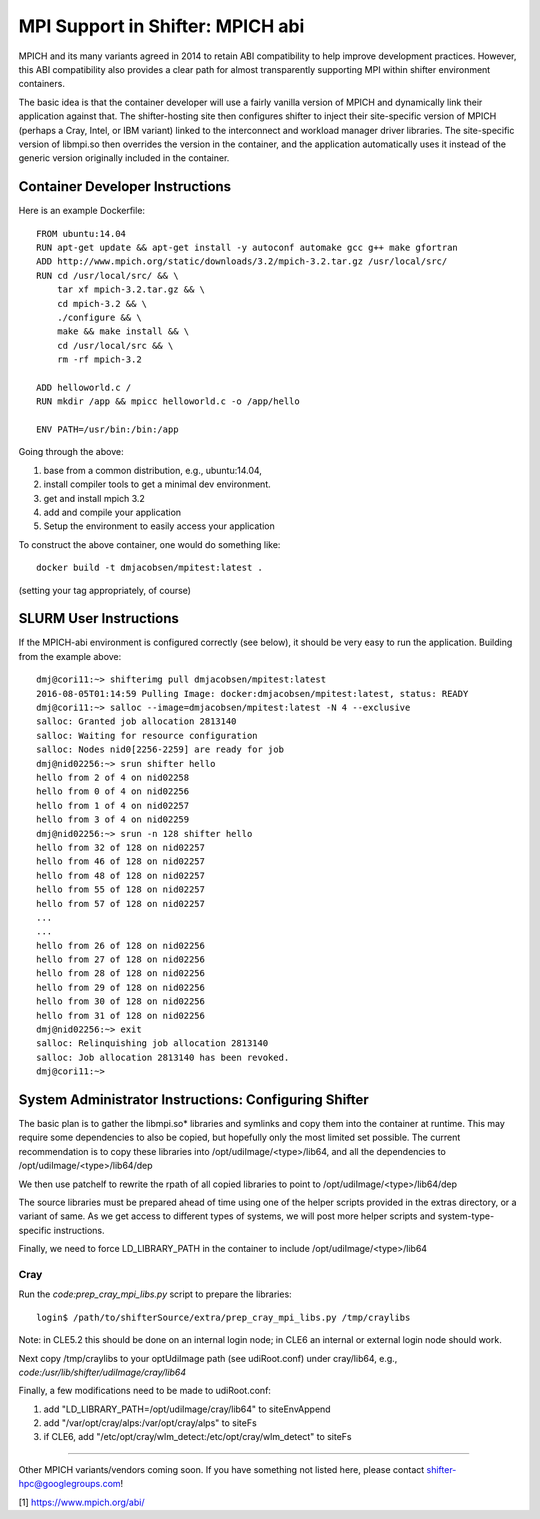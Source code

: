MPI Support in Shifter: MPICH abi
=================================
MPICH and its many variants agreed in 2014 to retain ABI compatibility to
help improve development practices.  However, this ABI compatibility also
provides a clear path for almost transparently supporting MPI within shifter
environment containers.

The basic idea is that the container developer will use a fairly vanilla
version of MPICH and dynamically link their application against that.  The
shifter-hosting site then configures shifter to inject their site-specific
version of MPICH (perhaps a Cray, Intel, or IBM variant) linked to the
interconnect and workload manager driver libraries.  The site-specific version
of libmpi.so then overrides the version in the container, and the application
automatically uses it instead of the generic version originally included in the
container.

Container Developer Instructions
--------------------------------
Here is an example Dockerfile::

    FROM ubuntu:14.04
    RUN apt-get update && apt-get install -y autoconf automake gcc g++ make gfortran
    ADD http://www.mpich.org/static/downloads/3.2/mpich-3.2.tar.gz /usr/local/src/
    RUN cd /usr/local/src/ && \
        tar xf mpich-3.2.tar.gz && \
        cd mpich-3.2 && \
        ./configure && \
        make && make install && \
        cd /usr/local/src && \
        rm -rf mpich-3.2

    ADD helloworld.c /
    RUN mkdir /app && mpicc helloworld.c -o /app/hello

    ENV PATH=/usr/bin:/bin:/app

Going through the above:

1. base from a common distribution, e.g., ubuntu:14.04,
2. install compiler tools to get a minimal dev environment.
3. get and install mpich 3.2
4. add and compile your application
5. Setup the environment to easily access your application

To construct the above container, one would do something like::

    docker build -t dmjacobsen/mpitest:latest .

(setting your tag appropriately, of course)


SLURM User Instructions
-----------------------
If the MPICH-abi environment is configured correctly (see below), it should be
very easy to run the application.  Building from the example above::

    dmj@cori11:~> shifterimg pull dmjacobsen/mpitest:latest
    2016-08-05T01:14:59 Pulling Image: docker:dmjacobsen/mpitest:latest, status: READY
    dmj@cori11:~> salloc --image=dmjacobsen/mpitest:latest -N 4 --exclusive
    salloc: Granted job allocation 2813140
    salloc: Waiting for resource configuration
    salloc: Nodes nid0[2256-2259] are ready for job
    dmj@nid02256:~> srun shifter hello
    hello from 2 of 4 on nid02258
    hello from 0 of 4 on nid02256
    hello from 1 of 4 on nid02257
    hello from 3 of 4 on nid02259
    dmj@nid02256:~> srun -n 128 shifter hello
    hello from 32 of 128 on nid02257
    hello from 46 of 128 on nid02257
    hello from 48 of 128 on nid02257
    hello from 55 of 128 on nid02257
    hello from 57 of 128 on nid02257
    ...
    ...
    hello from 26 of 128 on nid02256
    hello from 27 of 128 on nid02256
    hello from 28 of 128 on nid02256
    hello from 29 of 128 on nid02256
    hello from 30 of 128 on nid02256
    hello from 31 of 128 on nid02256
    dmj@nid02256:~> exit
    salloc: Relinquishing job allocation 2813140
    salloc: Job allocation 2813140 has been revoked.
    dmj@cori11:~>


System Administrator Instructions: Configuring Shifter
------------------------------------------------------
The basic plan is to gather the libmpi.so* libraries and symlinks and copy them
into the container at runtime.  This may require some dependencies to also be
copied, but hopefully only the most limited set possible.  The current
recommendation is to copy these libraries into /opt/udiImage/<type>/lib64, and
all the dependencies to /opt/udiImage/<type>/lib64/dep

We then use patchelf to rewrite the rpath of all copied libraries to point to
/opt/udiImage/<type>/lib64/dep

The source libraries must be prepared ahead of time using one of the helper
scripts provided in the extras directory, or a variant of same. As we get
access to different types of systems, we will post more helper scripts and
system-type-specific instructions.

Finally, we need to force LD_LIBRARY_PATH in the container to include
/opt/udiImage/<type>/lib64

Cray
++++
Run the `code:prep_cray_mpi_libs.py` script to prepare the libraries::

   login$ /path/to/shifterSource/extra/prep_cray_mpi_libs.py /tmp/craylibs

Note: in CLE5.2 this should be done on an internal login node; in CLE6 an
internal or external login node should work.

Next copy /tmp/craylibs to your optUdiImage path (see udiRoot.conf) under
cray/lib64, e.g., `code:/usr/lib/shifter/udiImage/cray/lib64`

Finally, a few modifications need to be made to udiRoot.conf:

1. add "LD_LIBRARY_PATH=/opt/udiImage/cray/lib64" to siteEnvAppend
2. add "/var/opt/cray/alps:/var/opt/cray/alps" to siteFs
3. if CLE6, add "/etc/opt/cray/wlm_detect:/etc/opt/cray/wlm_detect" to siteFs

------

Other MPICH variants/vendors coming soon.  If you have something not listed
here, please contact shifter-hpc@googlegroups.com!
       


[1] https://www.mpich.org/abi/

